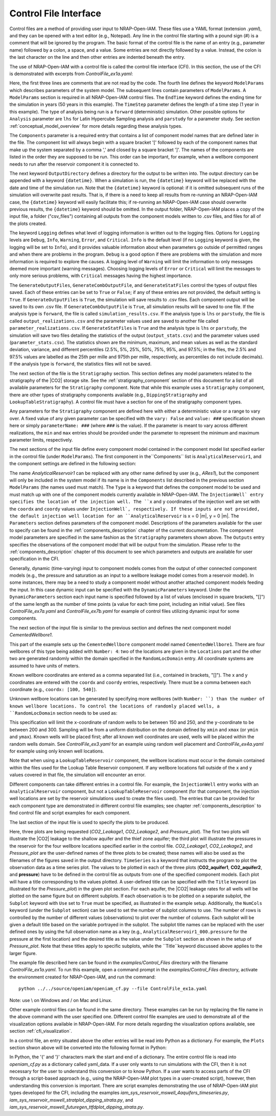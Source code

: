 .. highlight:: python
   :linenothreshold: 3

.. _control_file:

Control File Interface
======================

Control files are a method of providing user input to NRAP-Open-IAM. These files
use a YAML format (extension *.yaml*), and they can be opened with a text editor
(e.g., Notepad). Any line in the control file starting with a pound sign (#) is
a comment that will be ignored by the program. The basic format of the control file is the
name of an entry (e.g., parameter name) followed by a colon, a space, and a value.
Some entries are not directly followed by a value. Instead, the colon is the last
character on the line and then other entries are indented beneath the entry.

The use of NRAP-Open-IAM with a control file is called the control file interface (CFI).
In this section, the use of the CFI is demonstrated with excerpts from *ControlFile_ex1a.yaml*:

.. code-block:: python
   :lineno-start: 1

    #-------------------------------------------------
    # NRAP-Open-IAM Control File Example 1a
    #-------------------------------------------------
    ModelParams:
        EndTime: 50
        TimeStep: 1.0
        Analysis: forward
        Components: [AnalyticalReservoir1,
                     CementedWellbore1]
        OutputDirectory: ../../output/output_ex1a_{datetime}
        Logging: Debug
        GenerateOutputFiles: True
        GenerateCombOutputFile: False
        GenerateStatFiles: False

Here, the first three lines are comments that are not read by the code.
The fourth line defines the keyword ``ModelParams`` which describes parameters of
the system model. The subsequent lines contain parameters of ``ModelParams``.
A ``ModelParams`` section is required in all NRAP-Open-IAM control files. The ``EndTime``
keyword defines the ending time for the simulation in years (50 years in
this example). The ``TimeStep`` parameter defines the length of a time step
(1 year in this example). The type of analysis being run is a ``forward``
(deterministic) simulation. Other possible options for ``Analysis`` parameter
are ``lhs`` for Latin Hypercube Sampling analysis and ``parstudy`` for a parameter
study. See section :ref:`conceptual_model_overview` for more details regarding
these analysis types.

The ``Components`` parameter is a required entry that contains a list of component
model names that are defined later in the file. The component list will always begin
with a square bracket '[' followed by each of the component names that make up the system
separated by a comma ',' and closed by a square bracket ']'. The names of the components
are listed in the order they are supposed to be run. This order can be important,
for example, when a wellbore component needs to run after the reservoir component it
is connected to.

The next keyword ``OutputDirectory`` defines a directory for the output to be
written into. The output directory can be appended with a keyword ``{datetime}``.
When a simulation is run, the ``{datetime}`` keyword will be replaced with the date
and time of the simulation run. Note that the ``{datetime}`` keyword is optional: if it is
omitted subsequent runs of the simulation will overwrite past results.
That is, if there is a need to keep all results from re-running an NRAP-Open-IAM case,
the ``{datetime}`` keyword will easily facilitate this; if re-running an
NRAP-Open-IAM case should overwrite previous results, the ``{datetime}`` keyword should be
omitted. In the output folder, NRAP-Open-IAM places a copy of the input file, a folder
("csv_files") containing all outputs from the component models written to .csv files,
and files for all of the plots created.

The keyword ``Logging`` defines what level of logging information is written out
to the logging files. Options for ``Logging`` levels are ``Debug``, ``Info``, ``Warning``,
``Error``, and ``Critical``. ``Info`` is the default level (if no ``Logging`` keyword is given, the logging
will be set to ``Info``), and it provides valuable information about when parameters go outside
of permitted ranges and when there are problems in the program. ``Debug`` is a good option
if there are problems with the simulation and more information is required to explore the
causes. A logging level of ``Warning`` will limit the information to only messages deemed
more important (warning messages). Choosing logging levels of ``Error`` or ``Critical``
will limit the messages to only more serious problems, with ``Critical`` messages having
the highest importance.

The ``GenerateOutputFiles``, ``GenerateCombOutputFile``, and ``GenerateStatFiles`` control
the types of output files saved. Each of these entries can be set to ``True`` or ``False``;
if any of these entries are not provided, the default setting is ``True``. If ``GenerateOutputFiles``
is ``True``, the simulation will save results to .csv files. Each component output will be
saved to its own .csv file. If ``GenerateCombOutputFile`` is ``True``, all simulation results
will be saved to one file. If the analysis type is ``forward``, the file is called
``simulation_results.csv``. If the analysis type is ``lhs`` or ``parstudy``, the file is called
``output_realizations.csv`` and the parameter values used are saved to another file called
``parameter_realizations.csv``. If ``GenerateStatFiles`` is ``True`` and the analysis type is
``lhs`` or ``parstudy``, the simulation will save two files detailing the statistics of the output
(``output_stats.csv``) and the parameter values used (``parameter_stats.csv``). The statistics
shown are the minimum, maximum, and mean values as well as the standard deviation, variance, and
different percentiles (2.5%, 5%, 25%, 50%, 75%, 95%, and 97.5%; in the files, the 2.5% and 97.5% values
are labelled as the 25th per mille and 975th per mille, respectively, as percentiles do not include
decimals). If the analysis type is ``forward``, the statistics files will not be saved.

.. code-block:: python
   :lineno-start: 1

    #-------------------------------------------------
    Stratigraphy:
        numberOfShaleLayers:
            vary: False
            value: 3
        # Thickness is in meters
        shale1Thickness:
            min: 500.0
            max: 550.0
            value: 525.0
        shale2Thickness:
            min: 450.0
            max: 500.0
            value: 475.0
        shale3Thickness:
            vary: False
            value: 11.2
        aquifer1Thickness:
            vary: False
            value: 22.4
        aquifer2Thickness:
            vary: False
            value: 19.2
        reservoirThickness:
            vary: False
            value: 51.2

The next section of the file is the ``Stratigraphy`` section. This section defines any
model parameters related to the stratigraphy of the |CO2| storage site. See the
:ref:`stratigraphy_component` section of this document for a list of all available
parameters for the ``Stratigraphy`` component. Note that while this example uses a 
``Stratigraphy`` component, there are other types of stratigraphy components available
(e.g., ``DippingStratigraphy`` and ``LookupTableStratigraphy``). A control file must have a
section for one of the stratigraphy component types.

Any parameters for the ``Stratigraphy`` component are defined here with either a deterministic
value or a range to vary over. A fixed value of any given parameter can be specified with the
``vary: False`` and ``value: ###`` specification shown here or simply ``parameterName: ###``
(where ``###`` is the value). If the parameter is meant to vary across different realizations,
the ``min`` and ``max`` entries should be provided under the parameter to represent the
minimum and maximum parameter limits, respectively.

The next sections of the input file define every component model contained in the component
model list specified earlier in the control file (under ``ModelParams``). The first component
in the``Components`` list is ``AnalyticalReservoir1``, and the component settings are defined
in the following section:

.. code-block:: python
   :lineno-start: 37

    #-------------------------------------------------
    # AnalyticalReservoir1 is a user defined name for component;
    # the type AnalyticalReservoir is the ROM model name
    #-------------------------------------------------
    AnalyticalReservoir1:
        Type: AnalyticalReservoir
        InjectionWell:
            coordx: 10
            coordy: 20
        Parameters:
            injRate: 0.1
        Outputs: [pressure,
                  CO2saturation]

The name *AnalyticalReservoir1* can be replaced with any other name defined by user
(e.g., *ARes1*), but the component will only be included in the system model if its
name is in the ``Components`` list described in the previous section ``ModelParams`` 
(the names used must match). The ``Type`` is a keyword that defines the component model to
be used and must match up with one of the component models currently available in NRAP-Open-IAM.
The ``InjectionWell` entry specifies the location of the injection well. The ``x`` and ``y`` coordinates
of the injection well are set with the ``coordx`` and ``coordy`` values under ``InjectionWell`,
respectively. If these inputs are not provided, the default injection well location for an
``AnalyticalReservoir`` is x = 0 |m|, y = 0 |m|. The ``Parameters`` section defines parameters
of the component model. Descriptions of the parameters available for the user to specify can
be found in the :ref:`components_description` chapter of the current documentation. The component
model parameters are specified in the same fashion as the ``Stratigraphy`` parameters shown above.
The ``Outputs`` entry specifies the observations of the component model that will be output
from the simulation. Please refer to the :ref:`components_description` chapter of this document
to see which parameters and outputs are available for user specification in the CFI.

Generally, dynamic (time-varying) input to component models comes from the
output of other connected component models (e.g., the pressure and saturation
as an input to a wellbore leakage model comes from a reservoir model). In some instances,
there may be a need to study a component model without another attached component
models feeding the input. In this case dynamic input can be specified with
the ``DynamicParameters`` keyword. Under the ``DynamicParameters`` section each
input name is specified followed by a list of values (enclosed in square brackets, "[]")
of the same length as the number of time points (a value for each time point, including
an initial value). See files *ControlFile_ex7a.yaml* and *ControlFile_ex7b.yaml*
for example of control files utilizing dynamic input for some components.

The next section of the input file is similar to the previous section and defines
the next component model *CementedWellbore1*.

.. code-block:: python
   :lineno-start: 47

    #-------------------------------------------------
    CementedWellbore1:
        Type: CementedWellbore
        Connection: AnalyticalReservoir11
        Number: 4
        Locations:
            coordx: [100, 540]
            coordy: [100, 630]
        RandomLocDomain:
            xmin: 150
            xmax: 250
            ymin: 200
            ymax: 300
        Parameters:
            logWellPerm:
                min: -14.0
                max: -12.0
                value: -13.0
        Outputs: [CO2_aquifer1,
                  CO2_aquifer2,
                  CO2_atm,
                  brine_aquifer1,
                  brine_aquifer2]

This part of the example sets up the ``CementedWellbore`` component model named
``CementedWellbore1``. There are four wellbores of this type being added with
``Number: 4``: two of the locations are given in the ``Locations`` part and the
other two are generated randomly within the domain specified in the ``RandomLocDomain``
entry. All coordinate systems are assumed to have units of meters.

Known wellbore coordinates are entered as a comma separated list (i.e., contained in
brackets, "[]"). The x and y coordinates are entered with the ``coordx`` and ``coordy``
entries, respectively. There must be a comma between each coordinate (e.g.,
``coordx: [100, 540]``).

Unknown wellbore locations can be generated by specifying more wellbores (with
``Number: ``) than the number of known wellbore locations. To control the locations
of randomly placed wells, a ``RandomLocDomain`` section needs to be used as:

.. code-block:: python
   :lineno-start: 55

        RandomLocDomain:
            xmin: 150
            xmax: 250
            ymin: 200
            ymax: 300

This specification will limit the ``x``-coordinate of random wells to be between 150
and 250, and the ``y``-coordinate to be between 200 and 300. Sampling will be
from a uniform distribution on the domain defined by ``xmin`` and ``xmax``
(or ``ymin`` and ``ymax``). Known wells will be placed first; after all known
well coordinates are used, wells will be placed within the random wells domain.
See *ControlFile_ex3.yaml* for an example using random well placement and
*ControlFile_ex4a.yaml* for example using only known well locations.

Note that when using a ``LookupTableReservoir`` component, the wellbore locations
must occur in the domain contained within the files used for the Lookup Table
Reservoir component. If any wellbore locations fall outside of the ``x`` and ``y`` values
covered in that file, the simulation will encounter an error.

Different components can take different entries in a control file. For example, the
``InjectionWell`` entry works with an ``AnalyticalReservoir`` component, but not a
``LookupTableReservoir`` component (for that component, the injection well locations
are set by the reservoir simulations used to create the files used). The entries that
can be provided for each component type are demonstrated in different control file
examples; see chapter :ref:`components_description` to find control file and script
examples for each component.

The last section of the input file is used to specify the plots to be produced.

.. code-block:: python
   :lineno-start: 70

    #-------------------------------------------------
    # Plot setup part of the control file
    #-------------------------------------------------
    Plots:
        CO2_Leakage1:
            TimeSeries: [CO2_aquifer1]
            Subplot:
                NumCols: 2
                Use: True
        CO2_Leakage2:
            TimeSeries: [CO2_aquifer2]
            Subplot:
                NumCols: 2
                Use: True
        Pressure_plot:
            TimeSeries: [pressure]
            Subplot:
                NumCols: 2
                Use: True
                AnalyticalReservoir1_000.pressure: 'Pressure at well #1'
                AnalyticalReservoir1_001.pressure: 'Pressure at well #2'
                AnalyticalReservoir1_002.pressure: 'Pressure at well #3'
                AnalyticalReservoir1_003.pressure: 'Pressure at well #4'
            Title: Reservoir Pressures at Wellbore Locations

Here, three plots are being requested (*CO2_Leakage1*, *CO2_Leakage2*, and
*Pressure_plot*). The first two plots will illustrate the |CO2| leakage to the
shallow aquifer and the thief zone aquifer; the third plot will illustrate the
pressures in the reservoir for the four wellbore locations specified earlier in
the control file. *CO2_Leakage1*, *CO2_Leakage2*, and *Pressure_plot* are the
user-defined names of the three plots to be created; these names will also be used as the
filenames of the figures saved in the output directory. ``TimeSeries`` is a keyword
that instructs the program to plot the observation data as a time series plot. The
values to be plotted in each of the three plots (**CO2_aquifer1**, **CO2_aquifer2**,
and **pressure**) have to be defined in the control file as outputs from one of the
specified component models. Each plot will have a title corresponding to the values
plotted. A user-defined title can be specified with the ``Title`` keyword (as
illustrated for the *Pressure_plot*) in the given plot section. For each aquifer,
the |CO2| leakage rates for all wells will be plotted on the same figure but on
different subplots. If each observation is to be plotted on a separate subplot, the
``Subplot`` keyword with ``Use`` set to ``True`` must be specified, as illustrated
in the example setup. Additionally, the ``NumCols`` keyword (under the ``Subplot``
section) can be used to set the number of subplot columns to use. The number of rows
is controlled by the number of different values (observations) to plot over the number
of columns. Each subplot will be given a default title based on the variable portrayed
in the subplot. The subplot title names can be replaced with the user defined ones by
using the full observation name as a key (e.g., ``AnalyticalReservoir1_000.pressure`` 
for the pressure at the first location) and the desired title as the value under the
``Subplot`` section as shown in the setup of *Pressure_plot*. Note that these titles apply
to specific subplots, while the ``Title``keyword discussed above applies to the larger figure. 

The example file described here can be found in the *examples/Control_Files* directory with
the filename *ControlFile_ex1a.yaml*. To run this example, open a command prompt in the
*examples/Control_Files* directory, activate the environment created for NRAP-Open-IAM,
and run the command::

    python ../../source/openiam/openiam_cf.py --file ControlFile_ex1a.yaml

Note: use \\ on Windows and / on Mac and Linux.

Other example control files can be found in the same directory. These examples can be
run by replacing the file name in the above command with the user specified one. Different 
control file examples are used to demonstrate all of the visualization options available in
NRAP-Open-IAM. For more details regarding the visualization options available, see
section :ref:`cfi_visualization`.

In a control file, an entry situated above the other entries will be read into Python as a
dictionary. For example, the ``Plots`` section shwon above will be converted into the
following format in Python:

.. code-block:: python
   :lineno-start: 47

    Plots = {
        'CO2_Leakage1':
            {'TimeSeries': ['CO2_aquifer1'],
            'Subplot':
                 {'NumCols': 2,
                  'Use': True
                  }
            },
         'CO2_Leakage2':
              {'TimeSeries': ['CO2_aquifer2'],
               'Subplot':
                   {'NumCols': 2,
                    'Use': True
                    }
              },
         'Pressure_plot':
             {'TimeSeries': ['pressure'],
              'Subplot':
                 {'NumCols': 2,
                  'Use': True,
                  'AnalyticalReservoir1_000.pressure': 'Pressure at well #1',
                  'AnalyticalReservoir1_001.pressure': 'Pressure at well #2',
                  'AnalyticalReservoir1_002.pressure': 'Pressure at well #3',
                  'AnalyticalReservoir1_003.pressure': 'Pressure at well #4'
                  },
               'Title': 'Reservoir Pressures at Wellbore Locations'
               }
            }

In Python, the '{' and  '}' characters mark the start and end of a dictionary. The entire
control file is read into *openiam_cf.py* as a dictionary called yaml_data. If a user only
wants to run simulations with the CFI, then it is not necessary for the user to understand
this conversion or to know Python. If a user wants to access parts of the CFI through a
script-based approach (e.g., using the NRAP-Open-IAM plot types in a user-created script),
however, then understanding this conversion is important. There are script examples
demonstrating the use of NRAP-Open-IAM plot types developed for the CFI, including the
examples *iam_sys_reservoir_mswell_4aquifers_timeseries.py*,
*iam_sys_reservoir_mswell_stratplot_dipping_strata.py*, and
*iam_sys_reservoir_mswell_futuregen_ttfdplot_dipping_strata.py*.
